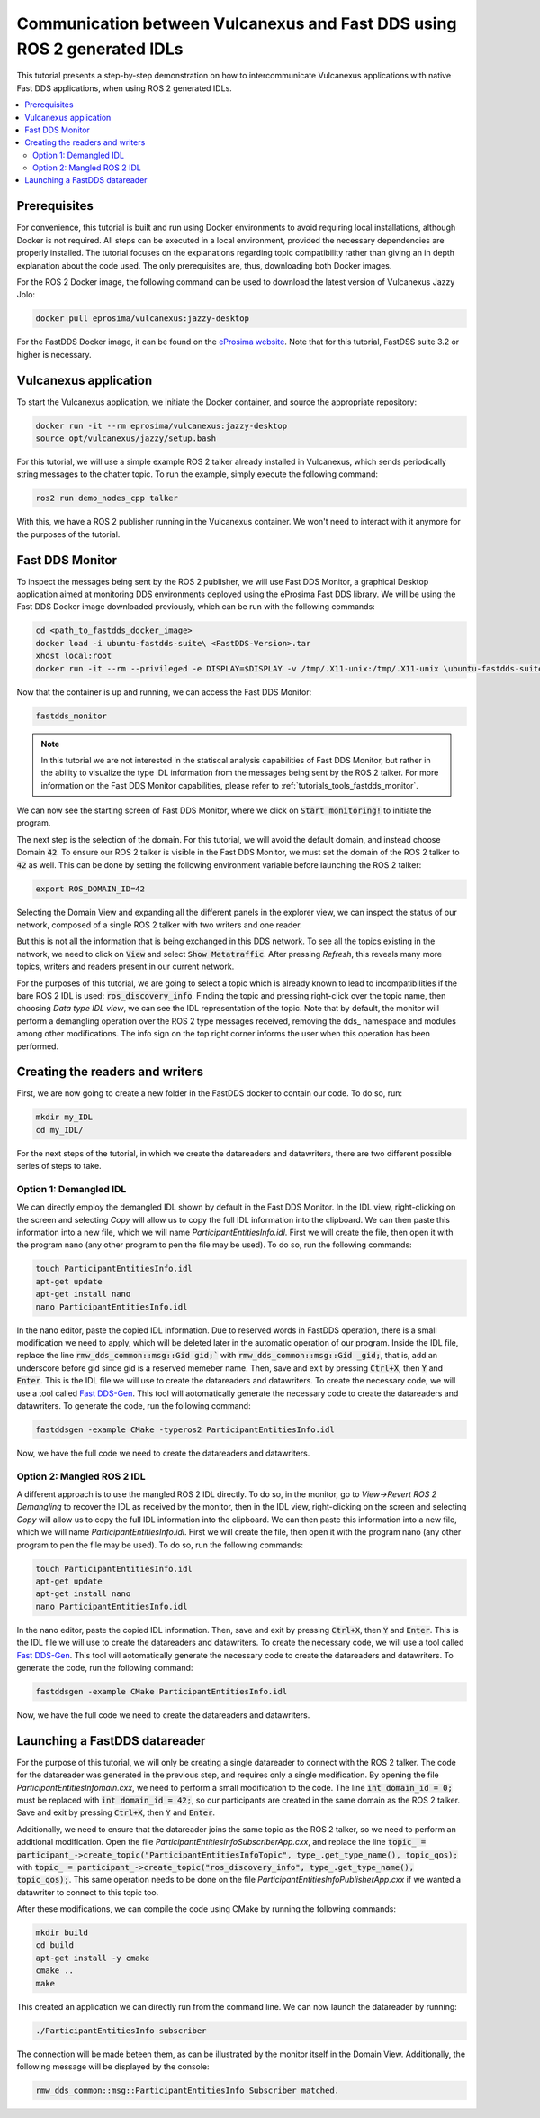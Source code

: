 .. _dds2vulcanexus_ros2idl:

Communication between Vulcanexus and Fast DDS using ROS 2 generated IDLs
========================================================================

This tutorial presents a step-by-step demonstration on how to intercommunicate Vulcanexus applications with native Fast DDS applications, when using ROS 2 generated IDLs.

.. contents::
    :depth: 2
    :local:
    :backlinks: none

.. _dds2vulcanexus_ros2idl_prerequisites:

Prerequisites
-------------

For convenience, this tutorial is built and run using Docker environments to avoid requiring local installations, although Docker is not required. All steps can be executed in a local environment, provided the necessary dependencies are properly installed.
The tutorial focuses on the explanations regarding topic compatibility rather than giving an in depth explanation about the code used. The only prerequisites are, thus, downloading both Docker images.

For the ROS 2 Docker image, the following command can be used to download the latest version of Vulcanexus Jazzy Jolo:

.. code-block:: bash

    docker pull eprosima/vulcanexus:jazzy-desktop

For the FastDDS Docker image, it can be found on the `eProsima website <https://www.eprosima.com/product-download>`_. Note that for this tutorial, FastDSS suite 3.2 or higher is necessary.

Vulcanexus application
-----------------------

To start the Vulcanexus application, we initiate the Docker container, and source the appropriate repository:

.. code-block:: bash

    docker run -it --rm eprosima/vulcanexus:jazzy-desktop
    source opt/vulcanexus/jazzy/setup.bash

For this tutorial, we will use a simple example ROS 2 talker already installed in Vulcanexus, which sends periodically string messages to the chatter topic.
To run the example, simply execute the following command:

.. code-block:: bash
    
    ros2 run demo_nodes_cpp talker

With this, we have a ROS 2 publisher running in the Vulcanexus container. We won't need to interact with it anymore for the purposes of the tutorial.

Fast DDS Monitor
----------------

To inspect the messages being sent by the ROS 2 publisher, we will use Fast DDS Monitor, a graphical Desktop application aimed at monitoring DDS environments deployed using the eProsima Fast DDS library.
We will be using the Fast DDS Docker image downloaded previously, which can be run with the following commands:

.. code-block:: bash
    
    cd <path_to_fastdds_docker_image>
    docker load -i ubuntu-fastdds-suite\ <FastDDS-Version>.tar
    xhost local:root
    docker run -it --rm --privileged -e DISPLAY=$DISPLAY -v /tmp/.X11-unix:/tmp/.X11-unix \ubuntu-fastdds-suite:<FastDDS-Version>

Now that the container is up and running, we can access the Fast DDS Monitor:

.. code-block:: bash
    
    fastdds_monitor

.. note::

    In this tutorial we are not interested in the statiscal analysis capabilities of Fast DDS Monitor, but rather in the ability to visualize the type IDL information from the messages being sent by the ROS 2 talker. For more information on the Fast DDS Monitor capabilities, please refer to :ref:`tutorials_tools_fastdds_monitor`.

We can now see the starting screen of Fast DDS Monitor, where we click on :code:`Start monitoring!` to initiate the program.

.. image:: /rst/figures/tutorials/core/ros2_idl/Monitor_cover.png
    :align: center

The next step is the selection of the domain. For this tutorial, we will avoid the default domain, and instead choose Domain :code:`42`. 
To ensure our ROS 2 talker is visible in the Fast DDS Monitor, we must set the domain of the ROS 2 talker to :code:`42` as well.
This can be done by setting the following environment variable before launching the ROS 2 talker:

.. code-block:: bash
    
    export ROS_DOMAIN_ID=42

.. image:: /rst/figures/tutorials/core/ros2_idl/Monitor_domain.png
    :align: center

Selecting the Domain View and expanding all the different panels in the explorer view, we can inspect the status of our network, composed of a single ROS 2 talker with two writers and one reader.

.. image:: /rst/figures/tutorials/core/ros2_idl/Monitor_talker.png
    :align: center

But this is not all the information that is being exchanged in this DDS network. To see all the topics existing in the network, we need to click on :code:`View` and select :code:`Show Metatraffic`. After pressing *Refresh*, this reveals many more topics, writers and readers present in our current network.

.. image:: /rst/figures/tutorials/core/ros2_idl/Monitor_fulltalker.png
    :align: center

For the purposes of this tutorial, we are going to select a topic which is already known to lead to incompatibilities if the bare ROS 2 IDL is used: :code:`ros_discovery_info`. Finding the topic and pressing right-click over the topic name, then choosing *Data type IDL view*, we can see the IDL representation of the topic.
Note that by default, the monitor will perform a demangling operation over the ROS 2 type messages received, removing the dds_ namespace and modules among other modifications. The info sign on the top right corner informs the user when this operation has been performed.

.. image:: /rst/figures/tutorials/core/ros2_idl/Monitor_idl.png
    :align: center

Creating the readers and writers
--------------------------------

First, we are now going to create a new folder in the FastDDS docker to contain our code. To do so, run:

.. code-block:: bash
    
    mkdir my_IDL
    cd my_IDL/

For the next steps of the tutorial, in which we create the datareaders and datawriters, there are two different possible series of steps to take.

Option 1: Demangled IDL
~~~~~~~~~~~~~~~~~~~~~~~~

We can directly employ the demangled IDL shown by default in the Fast DDS Monitor. In the IDL view, right-clicking on the screen and selecting *Copy* will allow us to copy the full IDL information into the clipboard. 
We can then paste this information into a new file, which we will name `ParticipantEntitiesInfo.idl`. First we will create the file, then open it with the program nano (any other program to pen the file may be used).
To do so, run the following commands:

.. code-block:: bash
    
    touch ParticipantEntitiesInfo.idl
    apt-get update
    apt-get install nano
    nano ParticipantEntitiesInfo.idl

In the nano editor, paste the copied IDL information. Due to reserved words in FastDDS operation, there is a small modification we need to apply, which will be deleted later in the automatic operation of our program.
Inside the IDL file, replace the line :code:`rmw_dds_common::msg::Gid gid;`` with :code:`rmw_dds_common::msg::Gid _gid;`, that is, add an underscore before gid since gid is a reserved memeber name.
Then, save and exit by pressing :code:`Ctrl+X`, then :code:`Y` and :code:`Enter`. This is the IDL file we will use to create the datareaders and datawriters.
To create the necessary code, we will use a tool called `Fast DDS-Gen <https://fast-dds.docs.eprosima.com/en/latest/fastddsgen/introduction/introduction.html>`_. This tool will aotomatically generate the necessary code to create the datareaders and datawriters.
To generate the code, run the following command:

.. code-block:: bash
    
    fastddsgen -example CMake -typeros2 ParticipantEntitiesInfo.idl

Now, we have the full code we need to create the datareaders and datawriters.

Option 2: Mangled ROS 2 IDL
~~~~~~~~~~~~~~~~~~~~~~~~~~~~~

A different approach is to use the mangled ROS 2 IDL directly. To do so, in the monitor, go to *View->Revert ROS 2 Demangling* to recover the IDL as received by the monitor, then in the IDL view, right-clicking on the screen and selecting *Copy* will allow us to copy the full IDL information into the clipboard.
We can then paste this information into a new file, which we will name `ParticipantEntitiesInfo.idl`. First we will create the file, then open it with the program nano (any other program to pen the file may be used).
To do so, run the following commands:

.. code-block:: bash
    
    touch ParticipantEntitiesInfo.idl
    apt-get update
    apt-get install nano
    nano ParticipantEntitiesInfo.idl

In the nano editor, paste the copied IDL information. Then, save and exit by pressing :code:`Ctrl+X`, then :code:`Y` and :code:`Enter`. This is the IDL file we will use to create the datareaders and datawriters.
To create the necessary code, we will use a tool called `Fast DDS-Gen <https://fast-dds.docs.eprosima.com/en/latest/fastddsgen/introduction/introduction.html>`_.
This tool will aotomatically generate the necessary code to create the datareaders and datawriters. To generate the code, run the following command:

.. code-block:: bash
    
    fastddsgen -example CMake ParticipantEntitiesInfo.idl

Now, we have the full code we need to create the datareaders and datawriters.

Launching a FastDDS datareader
------------------------------

For the purpose of this tutorial, we will only be creating a single datareader to connect with the ROS 2 talker. The code for the datareader was generated in the previous step, and requires only a single modification.
By opening the file `ParticipantEntitiesInfomain.cxx`, we need to perform a small modification to the code. The line :code:`int domain_id = 0;` must be replaced with :code:`int domain_id = 42;`, so our participants are created in the same domain as the ROS 2 talker.
Save and exit by pressing :code:`Ctrl+X`, then :code:`Y` and :code:`Enter`.

Additionally, we need to ensure that the datareader joins the same topic as the ROS 2 talker, so we need to perform an additional modification. Open the file `ParticipantEntitiesInfoSubscriberApp.cxx`, and replace the line :code:`topic_ = participant_->create_topic("ParticipantEntitiesInfoTopic", type_.get_type_name(), topic_qos);`
with :code:`topic_ = participant_->create_topic("ros_discovery_info", type_.get_type_name(), topic_qos);`. This same operation needs to be done on the file `ParticipantEntitiesInfoPublisherApp.cxx` if we wanted a datawriter to connect to this topic too.

After these modifications, we can compile the code using CMake by running the following commands:

.. code-block:: bash
    
    mkdir build
    cd build
    apt-get install -y cmake
    cmake ..
    make

This created an application we can directly run from the command line. We can now launch the datareader by running:

.. code-block:: bash
    
    ./ParticipantEntitiesInfo subscriber

The connection will be made beteen them, as can be illustrated by the monitor itself in the Domain View. Additionally, the following message will be displayed by the console:

.. code-block:: bash
    
    rmw_dds_common::msg::ParticipantEntitiesInfo Subscriber matched.
